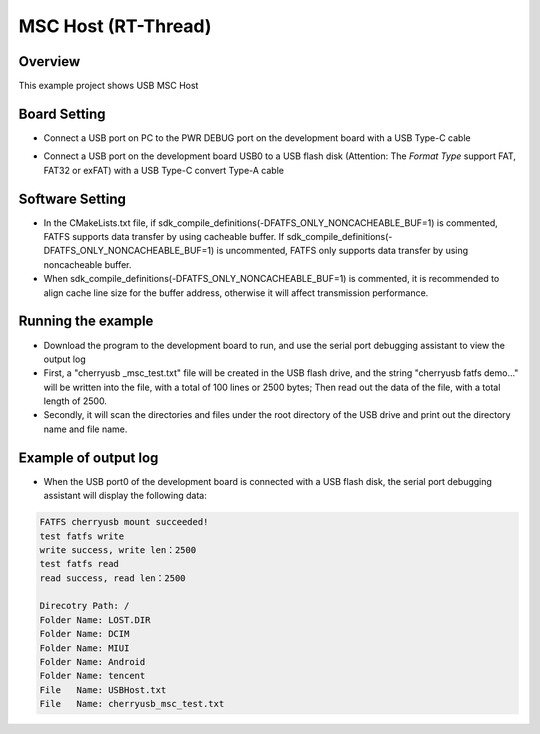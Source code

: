 .. _msc_host_rt_thread:

MSC Host (RT-Thread)
========================================

Overview
--------

This example project shows USB MSC Host

Board Setting
-------------

- Connect a USB port on PC to the PWR DEBUG port on the development board with a USB Type-C cable

- Connect a USB port on the development board USB0 to a USB flash disk (Attention: The `Format Type` support FAT, FAT32 or exFAT) with a USB Type-C convert Type-A cable

  .. image:: ../../doc/UDisk_Format.png
     :alt: UDisk_Format

Software Setting
-----------------------

- In the CMakeLists.txt file, if sdk_compile_definitions(-DFATFS_ONLY_NONCACHEABLE_BUF=1) is commented, FATFS supports data transfer by using cacheable buffer. If sdk_compile_definitions(-DFATFS_ONLY_NONCACHEABLE_BUF=1) is uncommented, FATFS only supports data transfer by using noncacheable buffer.
- When sdk_compile_definitions(-DFATFS_ONLY_NONCACHEABLE_BUF=1) is commented, it is recommended to align cache line size for the buffer address, otherwise it will affect transmission performance.

Running the example
-------------------

- Download the program to the development board to run, and use the serial port debugging assistant to view the output log

- First, a "cherryusb _msc_test.txt" file will be created in the USB flash drive, and the string "cherryusb fatfs demo..." will be written into the file, with a total of 100 lines or 2500 bytes; Then read out the data of the file, with a total length of 2500.

- Secondly, it will scan the directories and files under the root directory of the USB drive and print out the directory name and file name.

Example of output log
---------------------

- When the USB port0 of the development board is connected with a USB flash disk, the serial port debugging assistant will display the following data:


.. code-block:: console

   FATFS cherryusb mount succeeded!
   test fatfs write
   write success, write len：2500
   test fatfs read
   read success, read len：2500

   Direcotry Path: /
   Folder Name: LOST.DIR
   Folder Name: DCIM
   Folder Name: MIUI
   Folder Name: Android
   Folder Name: tencent
   File   Name: USBHost.txt
   File   Name: cherryusb_msc_test.txt

